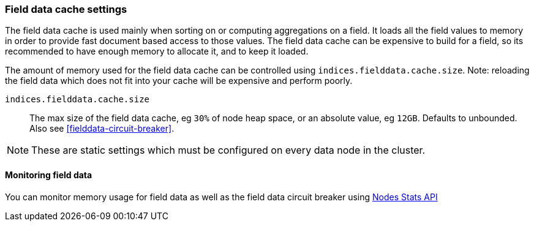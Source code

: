 [[modules-fielddata]]
=== Field data cache settings

The field data cache is used mainly when sorting on or computing aggregations
on a field. It loads all the field values to memory in order to provide fast
document based access to those values. The field data cache can be
expensive to build for a field, so its recommended to have enough memory
to allocate it, and to keep it loaded.

The amount of memory used for the field
data cache can be controlled using `indices.fielddata.cache.size`. Note:
reloading  the field data which does not fit into your cache will be expensive
and  perform poorly.

`indices.fielddata.cache.size`::

    The max size of the field data cache, eg `30%` of node heap space, or an
    absolute value, eg `12GB`. Defaults to unbounded.  Also see
    <<fielddata-circuit-breaker>>.

NOTE: These are static settings which must be configured on every data node in
the cluster.

[float]
[[fielddata-monitoring]]
==== Monitoring field data

You can monitor memory usage for field data as well as the field data circuit
breaker using
<<cluster-nodes-stats,Nodes Stats API>>


